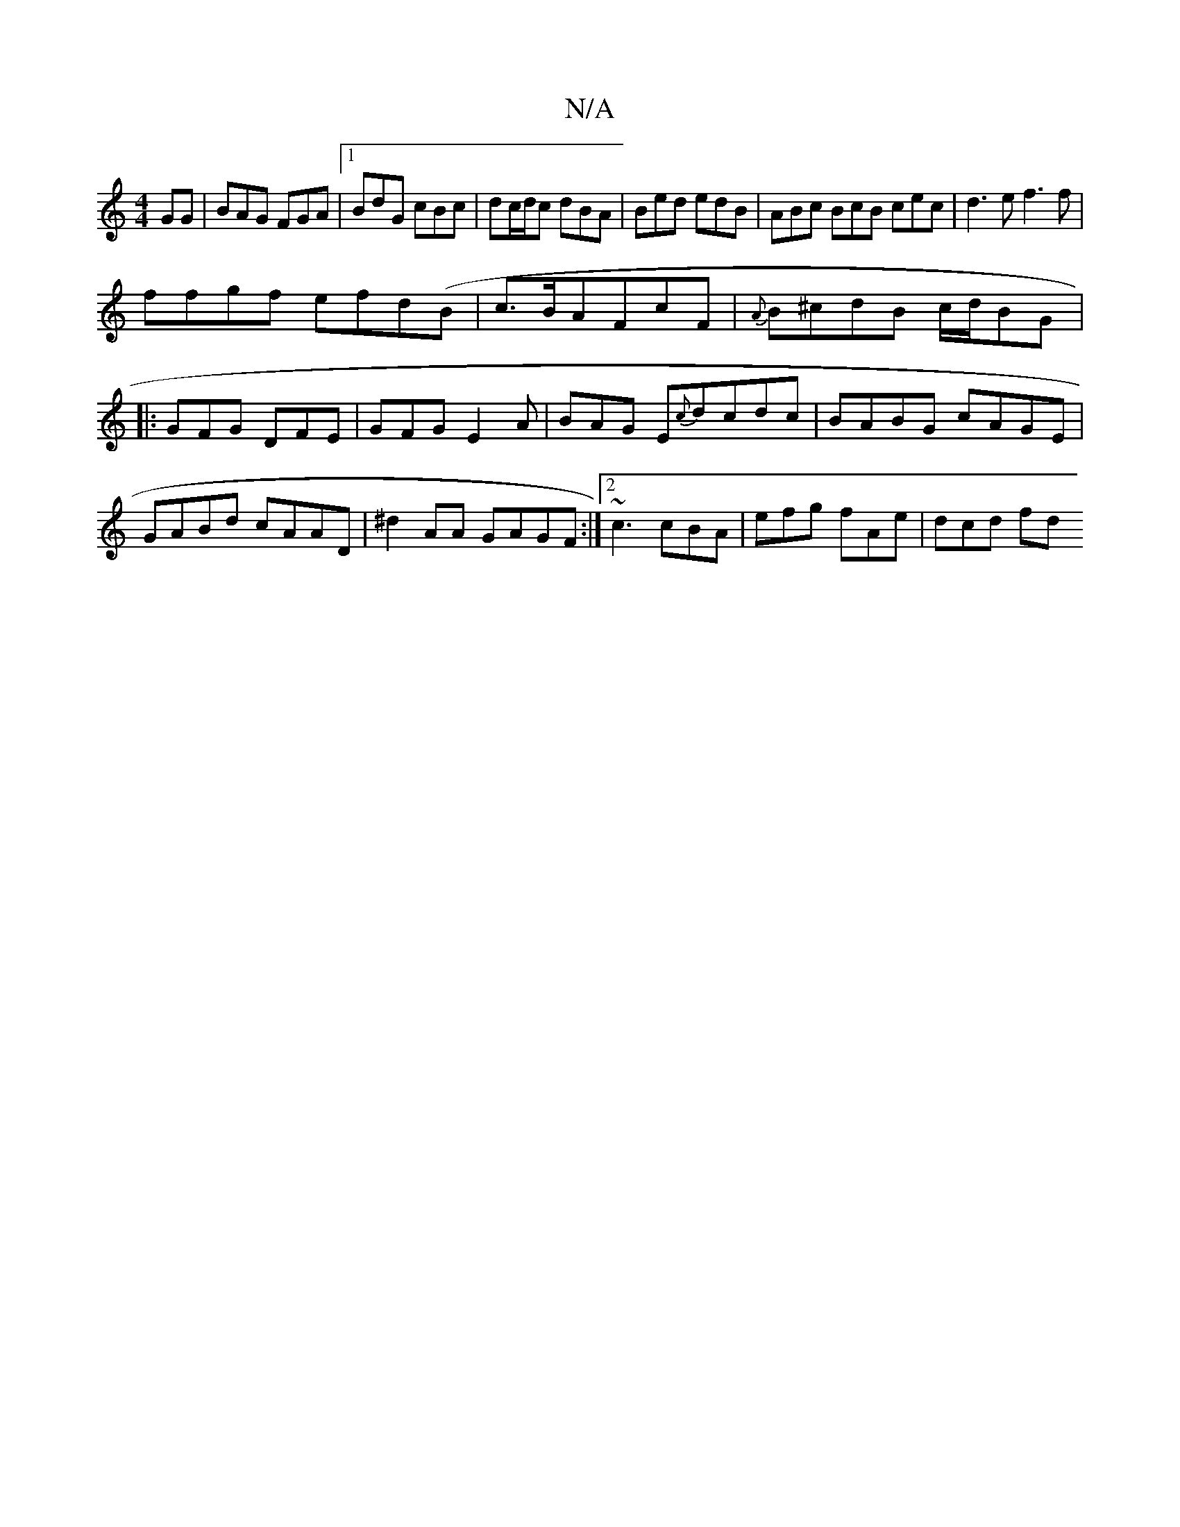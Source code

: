 X:1
T:N/A
M:4/4
R:N/A
K:Cmajor
GG | BAG FGA |1 BdG cBc | dc/d/c dBA | Bed edB | ABc BcB cec|d3e f3f |
ffgf efd(B|c>BAFcF|{A}B^cdB c/d/BG|:GFG DFE | GFG E2A | BAG E{c}dcdc|BABG cAGE|GABd cAAD|^d2AA GAGF:|2 ~c3 cBA | efg fAe | dcd fd
